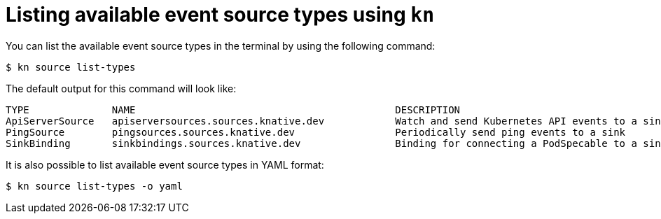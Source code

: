 // Module included in the following assemblies:
//
// * serverless-kn-source.adoc

[id="serverless-list-source-types_{context}"]
= Listing available event source types using `kn`

You can list the available event source types in the terminal by using the following command:
----
$ kn source list-types
----

The default output for this command will look like:
----
TYPE              NAME                                            DESCRIPTION
ApiServerSource   apiserversources.sources.knative.dev            Watch and send Kubernetes API events to a sink
PingSource        pingsources.sources.knative.dev                 Periodically send ping events to a sink
SinkBinding       sinkbindings.sources.knative.dev                Binding for connecting a PodSpecable to a sink
----

It is also possible to list available event source types in YAML format:

----
$ kn source list-types -o yaml
----
